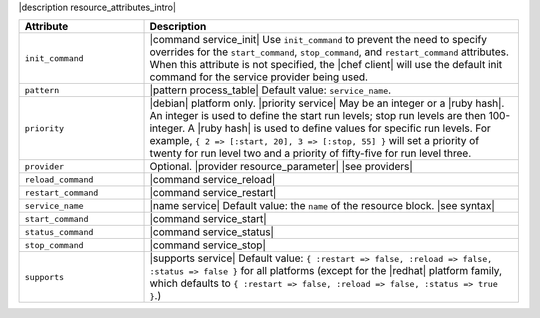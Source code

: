 .. The contents of this file are included in multiple topics.
.. This file should not be changed in a way that hinders its ability to appear in multiple documentation sets.

|description resource_attributes_intro|

.. list-table::
   :widths: 150 450
   :header-rows: 1

   * - Attribute
     - Description
   * - ``init_command``
     - |command service_init| Use ``init_command`` to prevent the need to specify overrides for the ``start_command``, ``stop_command``, and ``restart_command`` attributes. When this attribute is not specified, the |chef client| will use the default init command for the service provider being used.
   * - ``pattern``
     - |pattern process_table| Default value: ``service_name``.
   * - ``priority``
     - |debian| platform only. |priority service| May be an integer or a |ruby hash|. An integer is used to define the start run levels; stop run levels are then 100-integer. A |ruby hash| is used to define values for specific run levels. For example, ``{ 2 => [:start, 20], 3 => [:stop, 55] }`` will set a priority of twenty for run level two and a priority of fifty-five for run level three.
   * - ``provider``
     - Optional. |provider resource_parameter| |see providers|
   * - ``reload_command``
     - |command service_reload|
   * - ``restart_command``
     - |command service_restart|
   * - ``service_name``
     - |name service| Default value: the ``name`` of the resource block. |see syntax|
   * - ``start_command``
     - |command service_start|
   * - ``status_command``
     - |command service_status|
   * - ``stop_command``
     - |command service_stop|
   * - ``supports``
     - |supports service| Default value: ``{ :restart => false, :reload => false, :status => false }`` for all platforms (except for the |redhat| platform family, which defaults to ``{ :restart => false, :reload => false, :status => true }``.)
